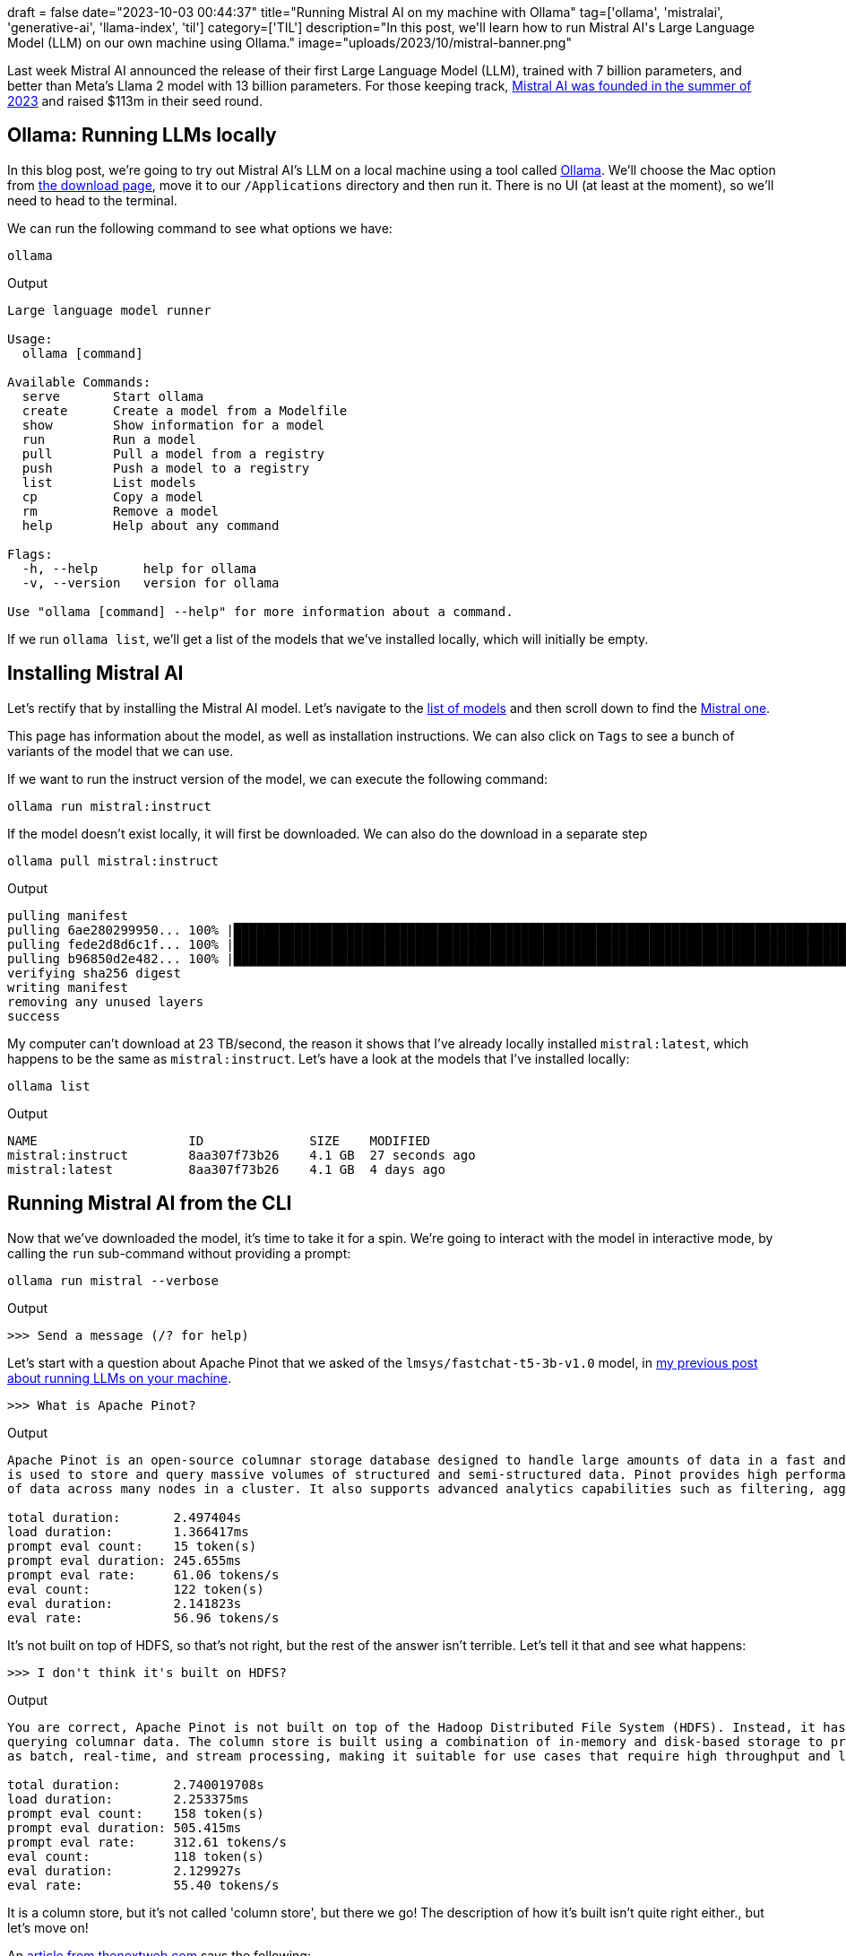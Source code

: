 +++
draft = false
date="2023-10-03 00:44:37"
title="Running Mistral AI on my machine with Ollama"
tag=['ollama', 'mistralai', 'generative-ai', 'llama-index', 'til']
category=['TIL']
description="In this post, we'll learn how to run Mistral AI's Large Language Model (LLM) on our own machine using Ollama."
image="uploads/2023/10/mistral-banner.png"
+++

:icons: font

Last week Mistral AI announced the release of their first Large Language Model (LLM), trained with 7 billion parameters, and better than Meta's Llama 2 model with 13 billion parameters.
For those keeping track, https://techcrunch.com/2023/06/13/frances-mistral-ai-blows-in-with-a-113m-seed-round-at-a-260m-valuation-to-take-on-openai/?guccounter=1[Mistral AI was founded in the summer of 2023^] and raised $113m in their seed round.

== Ollama: Running LLMs locally

In this blog post, we're going to try out Mistral AI's LLM on a local machine using a tool called https://ollama.ai/[Ollama^].
We'll choose the Mac option from https://ollama.ai/download[the download page^], move it to our `/Applications` directory and then run it.
There is no UI (at least at the moment), so we'll need to head to the terminal.

We can run the following command to see what options we have:

[source, bash]
----
ollama
----

.Output
[source, bash]
----
Large language model runner

Usage:
  ollama [command]

Available Commands:
  serve       Start ollama
  create      Create a model from a Modelfile
  show        Show information for a model
  run         Run a model
  pull        Pull a model from a registry
  push        Push a model to a registry
  list        List models
  cp          Copy a model
  rm          Remove a model
  help        Help about any command

Flags:
  -h, --help      help for ollama
  -v, --version   version for ollama

Use "ollama [command] --help" for more information about a command.
----

If we run `ollama list`, we'll get a list of the models that we've installed locally, which will initially be empty.

== Installing Mistral AI

Let's rectify that by installing the Mistral AI model.
Let's navigate to the https://ollama.ai/library[list of models^] and then scroll down to find the https://ollama.ai/library/mistral[Mistral one^].

This page has information about the model, as well as installation instructions.
We can also click on `Tags` to see a bunch of variants of the model that we can use.

If we want to run the instruct version of the model, we can execute the following command:

[source, bash]
----
ollama run mistral:instruct
----

If the model doesn't exist locally, it will first be downloaded.
We can also do the download in a separate step 

[source, bash]
----
ollama pull mistral:instruct
----

.Output
[source, text]
----
pulling manifest
pulling 6ae280299950... 100% |██████████████████████████████████████████████████████████████████████████████████████████████████████████████████████████████████████████████████████| (4.1/4.1 GB, 23 TB/s)
pulling fede2d8d6c1f... 100% |████████████████████████████████████████████████████████████████████████████████████████████████████████████████████████████████████████████████████████| (29/29 B, 280 kB/s)
pulling b96850d2e482... 100% |██████████████████████████████████████████████████████████████████████████████████████████████████████████████████████████████████████████████████████| (307/307 B, 834 kB/s)
verifying sha256 digest
writing manifest
removing any unused layers
success
----

My computer can't download at 23 TB/second, the reason it shows that I've already locally installed `mistral:latest`, which happens to be the same as `mistral:instruct`.
Let's have a look at the models that I've installed locally:

[source, bash]
----
ollama list
----

.Output
[source, text]
----
NAME            	ID          	SIZE  	MODIFIED
mistral:instruct	8aa307f73b26	4.1 GB	27 seconds ago
mistral:latest  	8aa307f73b26	4.1 GB	4 days ago
----

== Running Mistral AI from the CLI

Now that we've downloaded the model, it's time to take it for a spin.
We're going to interact with the model in interactive mode, by calling the `run` sub-command without providing a prompt:

[source, bash]
----
ollama run mistral --verbose
----

.Output
[source, text]
----
>>> Send a message (/? for help)
----

Let's start with a question about Apache Pinot that we asked of the `lmsys/fastchat-t5-3b-v1.0` model, in https://www.markhneedham.com/blog/2023/06/23/hugging-face-run-llm-model-locally-laptop/[my previous post about running LLMs on your machine^].

[source, bash]
----
>>> What is Apache Pinot?
----

.Output
[source, text]
----
Apache Pinot is an open-source columnar storage database designed to handle large amounts of data in a fast and efficient manner. It is built on top of the Apache Hadoop Distributed File System (HDFS) and
is used to store and query massive volumes of structured and semi-structured data. Pinot provides high performance and low latency for real-time analytics, and can scale horizontally to handle large amounts
of data across many nodes in a cluster. It also supports advanced analytics capabilities such as filtering, aggregation, sorting, and grouping of data.

total duration:       2.497404s
load duration:        1.366417ms
prompt eval count:    15 token(s)
prompt eval duration: 245.655ms
prompt eval rate:     61.06 tokens/s
eval count:           122 token(s)
eval duration:        2.141823s
eval rate:            56.96 tokens/s
----

It's not built on top of HDFS, so that's not right, but the rest of the answer isn't terrible.
Let's tell it that and see what happens:

[source, bash]
----
>>> I don't think it's built on HDFS?
----

.Output
[source, text]
----
You are correct, Apache Pinot is not built on top of the Hadoop Distributed File System (HDFS). Instead, it has its own custom storage system called the "column store" which is optimized for storing and
querying columnar data. The column store is built using a combination of in-memory and disk-based storage to provide fast read and write performance. Pinot also supports various data ingestion methods such
as batch, real-time, and stream processing, making it suitable for use cases that require high throughput and low latency.

total duration:       2.740019708s
load duration:        2.253375ms
prompt eval count:    158 token(s)
prompt eval duration: 505.415ms
prompt eval rate:     312.61 tokens/s
eval count:           118 token(s)
eval duration:        2.129927s
eval rate:            55.40 tokens/s
----

It is a column store, but it's not called 'column store', but there we go!
The description of how it's built isn't quite right either., but let's move on!

An https://thenextweb.com/news/mistral-releases-first-generative-ai-model[article from thenextweb.com^] says the following:

[blockquote]
____
French AI developer Mistral says its Large Language Model is optimal for low latency, text summarisation, classification, text completion, and code completion. The startup has opted to release Mistral 7B under the Apache 2.0 licence, which has no restrictions on use or reproduction beyond attribution.
____

Let's see how well it gets on with some of these tasks using https://www.bbc.co.uk/sport/football/66989159[this BBC article^] about the use of VAR (Video Assitant Referee) in the Premier League. 
I've copy/pasted the text into the `bbc.txt` file locally.

To programmatically pass in the contents of this file, we're going to exit interactive mode and pass in the prompt directly.
First up, summarising the article:

[source, bash]
----
ollama run mistral --verbose "Please can you summarise this article: $(cat bbc.txt)"
----

.Output
[source, text]
----
In summary, the article reports that Jamie Carragher feels the crisis around VAR has escalated following the disallowed goal scored by Luis Diaz against Tottenham Hotspur on Saturday. The error was
attributed to a significant human error and PGMOL, the governing body for referees, apologized for the mistake. However, Liverpool criticized the response of PGMOL and requested audio recordings of the
match officials' communication. Shay Given also commented that it was a big mess and questioned how such a big moment could be wrong in a high-profile game. Chris Sutton agreed with Carragher and suggested
that Liverpool fans should not see strong repercussions for the referee and the assistants who made the mistake.

total duration:       5.61016175s
load duration:        1.762583ms
prompt eval count:    910 token(s)
prompt eval duration: 2.349731s
prompt eval rate:     387.28 tokens/s
eval count:           153 token(s)
eval duration:        3.125673s
eval rate:            48.95 tokens/s
----

I'd say it's done a good job with that. 
How about if we ask for bullet points instead?

[source, bash]
----
ollama run mistral --verbose "Can you pull out 5 bullet points from the following article: $(cat bbc.txt)"
----

.Output
[source, text]
----
1. The decision made by VAR during the game between Liverpool and Tottenham was incorrect, resulting in Luis Diaz's disallowed goal.
2. PGMOL, the governing body for referees, admitted that the decision was due to "a significant human error".
3. Jamie Carragher has stated that the feeling around VAR is at a crisis point after this incident.
4. Liverpool are planning to appeal against the red card given to Curtis Jones for fouling Yves Bissouma.
5. The controversy has led to criticism of PGMOL and the referees, with some calling for ex-players or people who understand the game more to be involved in VAR decisions.

total duration:       5.490499458s
load duration:        4.554ms
prompt eval count:    918 token(s)
prompt eval duration: 2.308006s
prompt eval rate:     397.75 tokens/s
eval count:           149 token(s)
eval duration:        3.050338s
eval rate:            48.85 tokens/s
----

Again, I like what it's come up with.
How about if we ask it to categorise the document and detect its sentiment?

[source, bash]
----
ollama run mistral --verbose "If you had to categorise this article, what tags would you use?: $(cat bbc.txt)"
----

.Output
[source, text]
----
Football, Sports News, VAR, Referees, Human Error, Controversy, Red Cards, Discipline, Video Assistants, Governing Bodies

total duration:       3.173798667s
load duration:        3.880292ms
prompt eval count:    925 token(s)
prompt eval duration: 2.358585s
prompt eval rate:     392.18 tokens/s
eval count:           38 token(s)
eval duration:        769.03ms
eval rate:            49.41 tokens/s
----

[source, bash]
----
ollama run mistral --verbose "What's the sentiment of this article: $(cat bbc.txt)"
----

.Output
[source, text]
----
The sentiment of this article is negative as it discusses criticism and controversy surrounding the video assistant referee (VAR) system. The incorrect decision made by VAR to flag Luis Diaz for offside
resulted in a controversial match between Liverpool and Tottenham, with Liverpool losing 2-1 after an own goal deep into stoppage time. The club is appealing against the red card given to Curtis Jones, and
there have been criticisms of PGMOL's response to the incident. Many people believe that this mistake was unprecedented and has undermined sporting integrity.

total duration:       4.857536625s
load duration:        2.101ms
prompt eval count:    915 token(s)
prompt eval duration: 2.344016s
prompt eval rate:     390.36 tokens/s
eval count:           118 token(s)
eval duration:        2.40703s
eval rate:            49.02 tokens/s
----

== Running Mistral AI from the HTTP API

Ollama also provides an HTTP API that we can use to interact with the models.
Let's give it a try:

[source, bash]
----
curl -X POST http://localhost:11434/api/generate -d '{
  "model": "mistral",
  "prompt": "What is the sentiment of this sentence: The situation surrounding the video assistant referee is at crisis point."
 }'
----

.Output
[source, json]
----
{"model":"mistral","created_at":"2023-10-03T06:18:43.766825Z","response":"The","done":false}
{"model":"mistral","created_at":"2023-10-03T06:18:43.785518Z","response":" sentiment","done":false}
{"model":"mistral","created_at":"2023-10-03T06:18:43.804972Z","response":" of","done":false}
{"model":"mistral","created_at":"2023-10-03T06:18:43.825034Z","response":" this","done":false}
{"model":"mistral","created_at":"2023-10-03T06:18:43.84423Z","response":" sentence","done":false}
{"model":"mistral","created_at":"2023-10-03T06:18:43.862961Z","response":" is","done":false}
{"model":"mistral","created_at":"2023-10-03T06:18:43.881794Z","response":" negative","done":false}
{"model":"mistral","created_at":"2023-10-03T06:18:43.900369Z","response":".","done":false}
{"model":"mistral","created_at":"2023-10-03T06:18:43.91954Z","done":true,"context":[733,16289,28793,1824,349,272,21790,302,456,12271,28747,415,4620,12028,272,3798,13892,1792,14447,349,438,10788,1305,28723,733,28748,16289,28793,13,1014,21790,302,456,12271,349,7087,28723],"total_duration":397082750,"load_duration":1504000,"prompt_eval_count":26,"prompt_eval_duration":240025000,"eval_count":8,"eval_duration":141869000}
----

It works well, but the output is pretty tricky to work with, we'd have to do some work to massage that data.
Luckily there are a bunch of LLM libraries that have done hard work for us!

== Running Mistral AI with Llama Index

Llama Index is a data framework for LLM applications to ingest, structure, and access private or domain-specific data.
We can use it to call the Mistral model as part of a Python application:

We'll first install Llama Index:

[source, bash]
----
pip install llama-index
----

Now let's initialise the model:

[source, python]
----
from llama_index.llms import Ollama
llm = Ollama(model="mistral:instruct")
----

And call it:

[source, python]
----
llm.complete("What is the sentiment of this sentence: The situation surrounding the video assistant referee is at crisis point.")
----

.Output
[source, text]
----
CompletionResponse(text='The sentiment in the given sentence is negative, as it mentions that the situation is at a "crisis point" which suggests a state of extreme difficulty and urgency.', additional_kwargs={}, raw=None, delta=None)
----
